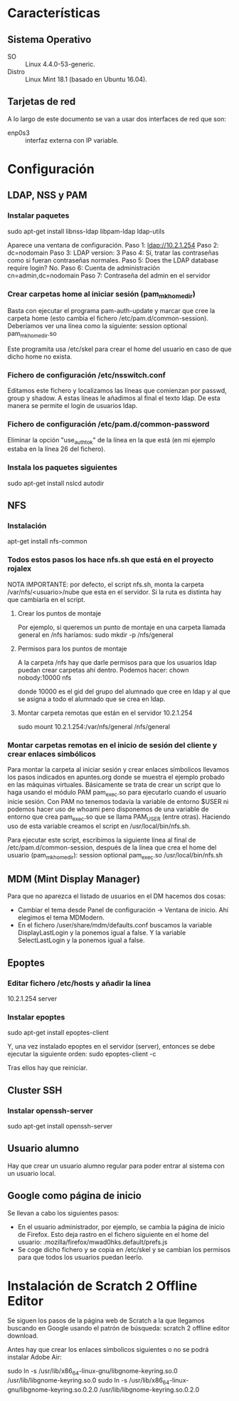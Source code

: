 * Características
** Sistema Operativo
   - SO :: Linux 4.4.0-53-generic.
   - Distro :: Linux Mint 18.1 (basado en Ubuntu 16.04).
** Tarjetas de red
   A lo largo de este documento se van a usar dos interfaces de red que son:
   - enp0s3 :: interfaz externa con IP variable.
* Configuración
** LDAP, NSS y PAM
*** Instalar paquetes
    sudo apt-get install libnss-ldap libpam-ldap ldap-utils

    Aparece una ventana de configuración.
    Paso 1:
    ldap://10.2.1.254
    Paso 2:
    dc=nodomain
    Paso 3:
    LDAP version: 3
    Paso 4:
    Sí, tratar las contraseñas como si fueran contraseñas normales.
    Paso 5: Does the LDAP database require login?
    No.
    Paso 6: Cuenta de administración
    cn=admin,dc=nodomain
    Paso 7: Contraseña del admin en el servidor
*** Crear carpetas home al iniciar sesión (pam_mkhomedir)
    Basta con ejecutar el programa pam-auth-update y marcar que cree la
    carpeta home (esto cambia el fichero /etc/pam.d/common-session).
    Deberíamos ver una línea como la siguiente:
    session optional                      pam_mkhomedir.so

    Este programita usa /etc/skel para crear el home del usuario en caso
    de que dicho home no exista.
*** Fichero de configuración /etc/nsswitch.conf
    Editamos este fichero y localizamos las líneas que comienzan por 
    passwd, group y shadow. A estas líneas le añadimos al final el texto
    ldap. De esta manera se permite el login de usuarios ldap.
*** Fichero de configuración /etc/pam.d/common-password
    Eliminar la opción "use_authtok" de la línea en la que está (en mi ejemplo
    estaba en la línea 26 del fichero).
*** Instala los paquetes siguientes
    sudo apt-get install nslcd autodir
** NFS
*** Instalación
    apt-get install nfs-common
*** Todos estos pasos los hace nfs.sh que está en el proyecto rojalex
    NOTA IMPORTANTE: por defecto, el script nfs.sh, monta la carpeta /var/nfs/<usuario>/nube que esta en el servidor. Si la ruta es distinta hay que cambiarla en el script.
**** Crear los puntos de montaje
    Por ejemplo, si queremos un punto de montaje en una carpeta llamada
    general en /nfs haríamos: sudo mkdir -p /nfs/general
**** Permisos para los puntos de montaje
    A la carpeta /nfs hay que darle permisos para que los usuarios ldap
    puedan crear carpetas ahí dentro. Podemos hacer:
    chown nobody:10000 nfs

    donde 10000 es el gid del grupo del alumnado que cree en ldap y al
    que se asigna a todo el alumnado que se crea en ldap.
**** Montar carpeta remotas que están en el servidor 10.2.1.254
    sudo mount 10.2.1.254:/var/nfs/general /nfs/general
*** Montar carpetas remotas en el inicio de sesión del cliente y crear enlaces simbólicos
    Para montar la carpeta al iniciar sesión y crear enlaces símbolicos 
    llevamos los pasos indicados en apuntes.org donde se muestra el ejemplo
    probado en las máquinas virtuales.
    Básicamente se trata de crear un script que lo haga usando el módulo PAM
    pam_exec.so para ejecutarlo cuando el usuario inicie sesión. Con PAM no
    tenemos todavía la variable de entorno $USER ni podemos hacer uso de 
    whoami pero disponemos de una variable de entorno que crea pam_exec.so
    que se llama PAM_USER (entre otras). Haciendo uso de esta variable creamos
    el script en /usr/local/bin/nfs.sh.

    Para ejecutar este script, escribimos la siguiente línea al final de
    /etc/pam.d/common-session, después de la línea que crea el home del
    usuario (pam_mkhomedir):
    session optional     pam_exec.so        /usr/local/bin/nfs.sh
** MDM (Mint Display Manager)
   Para que no aparezca el listado de usuarios en el DM hacemos dos cosas:
   - Cambiar el tema desde Panel de configuración -> Ventana de inicio. Ahí
     elegimos el tema MDModern.
   - En el fichero /user/share/mdm/defaults.conf buscamos la variable
     DisplayLastLogin y la ponemos igual a false. Y la variable 
     SelectLastLogin y la ponemos igual a false.
** Epoptes
*** Editar fichero /etc/hosts y añadir la línea
    10.2.1.254	server
*** Instalar epoptes
    sudo apt-get install epoptes-client

    Y, una vez instalado epoptes en el servidor (server), entonces se
    debe ejecutar la siguiente orden:
    sudo epoptes-client -c

    Tras ellos hay que reiniciar.
** Cluster SSH
*** Instalar openssh-server
    sudo apt-get install openssh-server
** Usuario alumno
   Hay que crear un usuario alumno regular para poder entrar al sistema con
   un usuario local.
** Google como página de inicio
   Se llevan a cabo los siguientes pasos:
   - En el usuario administrador, por ejemplo, se cambia la página de inicio
     de Firefox. Esto deja rastro en el fichero siguiente en el home del 
     usuario: .mozilla/firefox/mwad0hks.default/prefs.js
   - Se coge dicho fichero y se copia en /etc/skel y se cambian los permisos
     para que todos los usuarios puedan leerlo.
* Instalación de Scratch 2 Offline Editor
  Se siguen los pasos de la página web de Scratch a la que llegamos buscando
  en Google usando el patrón de búsqueda: scratch 2 offline editor download.

  Antes hay que crear los enlaces símbolicos siguientes o no se podrá instalar
  Adobe Air:

  sudo ln -s /usr/lib/x86_64-linux-gnu/libgnome-keyring.so.0 /usr/lib/libgnome-keyring.so.0
  sudo ln -s /usr/lib/x86_64-linux-gnu/libgnome-keyring.so.0.2.0 /usr/lib/libgnome-keyring.so.0.2.0
